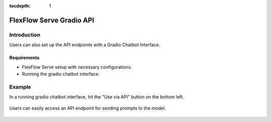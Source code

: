 :tocdepth: 1
*************************
FlexFlow Serve Gradio API
*************************

Introduction
============

Users can also set up the API endpoints with a Gradio Chatbot Interface.

Requirements
------------

- FlexFlow Serve setup with necessary configurations.
- Running the gradio chatbot interface.

Example
========

In a running gradio chatbot interface, hit the "Use via API" button on the bottom left.

   .. image:: /imgs/gradio_interface.png
      :alt: Gradio Chatbot Interface
      :align: center

Users can easily access an API endpoint for sending prompts to the model.

   .. image:: /imgs/gradio_api.png
      :alt: Gradio API
      :align: center